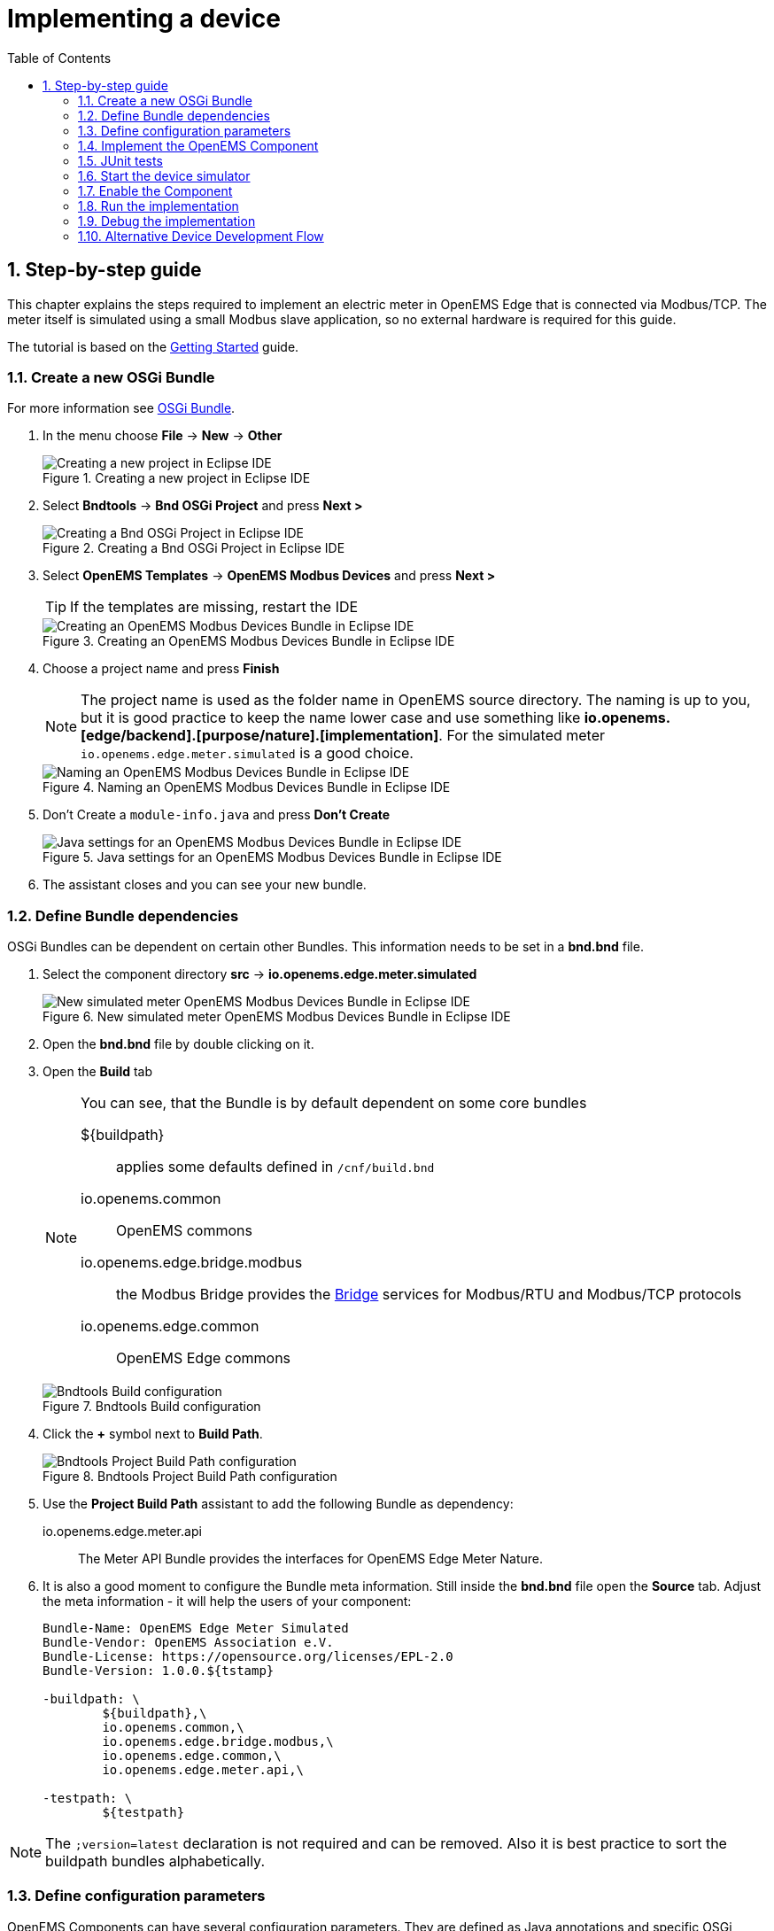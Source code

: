 = Implementing a device
:sectnums:
:sectnumlevels: 4
:toc:
:toclevels: 4
:experimental:
:keywords: AsciiDoc
:source-highlighter: highlight.js
:icons: font
:imagesdir: ../../assets/images

== Step-by-step guide

This chapter explains the steps required to implement an electric meter in OpenEMS Edge that is connected via Modbus/TCP. The meter itself is simulated using a small Modbus slave application, so no external hardware is required for this guide.

The tutorial is based on the xref:gettingstarted.adoc[Getting Started] guide.

=== Create a new OSGi Bundle

For more information see xref:coreconcepts.adoc#_osgi_bundle[OSGi Bundle].

. In the menu choose btn:[File] -> btn:[New] -> btn:[Other]
+
.Creating a new project in Eclipse IDE
image::eclipse-file-new-other.png[Creating a new project in Eclipse IDE]

. Select btn:[Bndtools] -> btn:[Bnd OSGi Project] and press btn:[Next >]
+
.Creating a Bnd OSGi Project in Eclipse IDE
image::eclipse-bndtools-osgi-project.png[Creating a Bnd OSGi Project in Eclipse IDE]

. Select btn:[OpenEMS Templates] -> btn:[OpenEMS Modbus Devices] and press btn:[Next >]
+
TIP: If the templates are missing, restart the IDE
+
.Creating an OpenEMS Modbus Devices Bundle in Eclipse IDE
image::eclipse-new-openems-modbus-device.png[Creating an OpenEMS Modbus Devices Bundle in Eclipse IDE]

. Choose a project name and press btn:[Finish]
+
NOTE: The project name is used as the folder name in OpenEMS source directory. The naming is up to you, but it is good practice to keep the name lower case and use something like *io.openems.[edge/backend].[purpose/nature].[implementation]*. For the simulated meter `io.openems.edge.meter.simulated` is a good choice.
+
.Naming an OpenEMS Modbus Devices Bundle in Eclipse IDE
image::eclipse-new-osgi-provider-simulatedmeter.png[Naming an OpenEMS Modbus Devices Bundle in Eclipse IDE]

. Don't Create a `module-info.java` and press btn:[Don't Create]
+
.Java settings for an OpenEMS Modbus Devices Bundle in Eclipse IDE
image::eclipse-new-osgi-provider-simulatedmeter-final.png[Java settings for an OpenEMS Modbus Devices Bundle in Eclipse IDE]

. The assistant closes and you can see your new bundle.

=== Define Bundle dependencies

OSGi Bundles can be dependent on certain other Bundles. This information needs to be set in a *bnd.bnd* file.

. Select the component directory btn:[src] -> btn:[io.openems.edge.meter.simulated]
+
.New simulated meter OpenEMS Modbus Devices Bundle in Eclipse IDE
image::eclipse-new-simulatedmeter-bundle.png[New simulated meter OpenEMS Modbus Devices Bundle in Eclipse IDE]

. Open the btn:[bnd.bnd] file by double clicking on it.

. Open the btn:[Build] tab
+
[NOTE]
====
You can see, that the Bundle is by default dependent on some core bundles

$\{buildpath\}::
  applies some defaults defined in `/cnf/build.bnd`
io.openems.common::
  OpenEMS commons
io.openems.edge.bridge.modbus::
  the Modbus Bridge provides the xref:edge/bridge.adoc[Bridge] services for Modbus/RTU and Modbus/TCP protocols
io.openems.edge.common::
  OpenEMS Edge commons
====
+
.Bndtools Build configuration
image::eclipse-bnd-file-build.png[Bndtools Build configuration]

. Click the btn:[+] symbol next to *Build Path*.
+
.Bndtools Project Build Path configuration
image::eclipse-osgi-build-path.png[Bndtools Project Build Path configuration]

. Use the *Project Build Path* assistant to add the following Bundle as dependency:
+
io.openems.edge.meter.api::
  The Meter API Bundle provides the interfaces for OpenEMS Edge Meter Nature.

. It is also a good moment to configure the Bundle meta information. Still inside the btn:[bnd.bnd] file open the btn:[Source] tab. Adjust the meta information - it will help the users of your component:
+
[source]
----
Bundle-Name: OpenEMS Edge Meter Simulated
Bundle-Vendor: OpenEMS Association e.V.
Bundle-License: https://opensource.org/licenses/EPL-2.0
Bundle-Version: 1.0.0.${tstamp}

-buildpath: \
	${buildpath},\
	io.openems.common,\
	io.openems.edge.bridge.modbus,\
	io.openems.edge.common,\
	io.openems.edge.meter.api,\

-testpath: \
	${testpath}
----

NOTE: The `;version=latest` declaration is not required and can be removed. Also it is best practice to sort the buildpath bundles alphabetically.

=== Define configuration parameters

OpenEMS Components can have several configuration parameters. They are defined as Java annotations and specific OSGi annotations are used to generate meta information that is used e.g. by Apache Felix Web Console to generate a user interface form (see xref:gettingstarted.adoc[Getting Started]).

. Open the btn:[Config.java] file inside `src/io.openems.edge.meter.simulated` by double clicking on it.

. Adjust the following lines in the template:
.. In the `@ObjectClassDefinition` set the `name` to `"Meter Simulated"` and the `description` to `"Implements the simulated meter."`.
.. Set the default value of the `String id()` attribute to `"meter0"`.
.. After the `boolean enabled()` attribute add a `Meter-Type` attribute:
+
[source,java]
----
@AttributeDefinition(name = "Meter-Type", description = "Grid, Production (=default), Consumption")
MeterType type() default MeterType.PRODUCTION;
----
.. Set the `String webconsole_configurationFactory_nameHint()` default value to `"Meter Simulated [\{id\}]"`

. The content should now match the following code:
+
[source,java]
----
package io.openems.edge.meter.simulated;

import org.osgi.service.metatype.annotations.AttributeDefinition;
import org.osgi.service.metatype.annotations.ObjectClassDefinition;

import io.openems.edge.meter.api.MeterType;

@ObjectClassDefinition(// <1>
		name = "Meter Simulated", //
		description = "Implements the simulated meter.")
@interface Config {

	@AttributeDefinition(name = "Component-ID", description = "Unique ID of this Component")
	String id() default "meter0"; // <2>

	@AttributeDefinition(name = "Alias", description = "Human-readable name of this Component; defaults to Component-ID")
	String alias() default ""; // <3>

	@AttributeDefinition(name = "Is enabled?", description = "Is this Component enabled?")
	boolean enabled() default true; // <4>

	@AttributeDefinition(name = "Meter-Type", description = "Grid, Production (=default), Consumption") // <5>
	MeterType type() default MeterType.PRODUCTION; // <6>

	@AttributeDefinition(name = "Modbus-ID", description = "ID of Modbus bridge.")
	String modbus_id() default "modbus0"; // <7>

	@AttributeDefinition(name = "Modbus Unit-ID", description = "The Unit-ID of the Modbus device.")
	int modbusUnitId() default 1; // <8>

	@AttributeDefinition(name = "Modbus target filter", description = "This is auto-generated by 'Modbus-ID'.")
	String Modbus_target() default "(enabled=true)"; // <9>

	String webconsole_configurationFactory_nameHint() default "Meter Simulated [{id}]"; <10>

}
----
<1> The *@ObjectClassDefinition* annotation defines this file as a Meta Type Resource for OSGi configuration admin. Use it to set a _name_ and _description_ for this OpenEMS Component.
// TODO add screenshot that shows how the strings are used in Apache
<2> The *id* configuration parameter sets the OpenEMS Component-ID (see xref:coreconcepts.adoc[Channel Address]). _Note_: A *default* ID 'meter0' is defined. It is good practice to define such an ID here, as it simplifies configuration in the UI.
<3> The *alias* configuration parameter sets the human-readable name of this OpenEMS Component. If no alias is configured, the Component-ID is used instead.
<4> The *enabled* parameter provides a _soft_ way of deactivating an OpenEMS Component programmatically.
<5> The *@AttributeDefinition* annotation provides meta information about a configuration parameter like _name_ and _description_.
<6> The 'Meter' nature requires definition of a MeterType that defines the purpose of the Meter. We will let the user define this type by a configuration parameter.
<7> The 'Modbus-ID' parameter creates the link to a Modbus-Service via its OpenEMS Component-ID. At runtime the user will typically set this configuration parameter to something like 'modbus0'.
<8> The Modbus service implementation requires us to provide the Modbus _Unit-ID_ (also commonly called _Device-ID_ or _Slave-ID_) of the Modbus slave device. This is the ID that is configured at the simulated meter.
<9> The *Modbus_target* will be automatically set by OpenEMS framework and does usually not need to be configured by the user. _Note_: Linking other OpenEMS Components is implemented using OSGi References. The OpenEMS Edge framework therefor sets the 'target' property of a reference to filter the matched services.
<10> The *webconsole_configurationFactory_nameHint* parameter sets a custom name for Apache Felix Web Console, helping the user to find the correct bundle.

=== Implement the OpenEMS Component

The Bndtools assistant created a `MyModbusDevice.java` and a `MyModbusDeviceImpl.java` files. First step is to set proper names for these files. To rename a file, select it by clicking on it and choose btn:[Refactor] -> btn:[Rename...] in the menu. Write `MeterSimulated` and `MeterSimulatedImpl` respectively as 'New name' and press btn:[Finish].

.Renaming a Java class in Eclipse IDE
image::eclipse-rename.png[Renaming a Java class in Eclipse IDE]

Afterwards adjust the following content in the template `MeterSimulatedImpl.Java`:

. In the `@Component` annotation set the `name` to `"Meter.Simulated"`:
+
[source,java]
----
@Component(//
		name = "Meter.Simulated", //
		immediate = true, //
		configurationPolicy = ConfigurationPolicy.REQUIRE //
)
----
. Make the class implement the `ElectricityMeter` nature:
+
[source,java]
----
public class MeterSimulatedImpl extends AbstractOpenemsModbusComponent implements MeterSimulated, ElectricityMeter, OpenemsComponent, ModbusComponent {
----
. Eclipse will underline `ElectricityMeter` and show the error *ElectricityMeter cannot be resolved to a type*. Resolve it by adding the line `import io.openems.edge.meter.api.ElectricityMeter;` to the import section of the file.
+
NOTE: The easiest way to fix these kind of import errors is to select btn:[Source] → btn:[Organize Imports] in the menu or simply press btn:[Ctrl] + btn:[Shift] + btn:[o]. Alternatively click the 'light bulb' next to the line with the error and select btn:[Import 'ElectricityMeter' (io.openems.edge.meter.api)].
. Eclipse still complains and now underlines the class name `MeterSimulated` with the error *The type MeterSimulated must implement the inherited abstract method ElectricityMeter.getMeterType()*. Resolve it by adding an implementation of the `getMeterType()` method:
+
[source,java]
----
@Override
public MeterType getMeterType() {
	return this.config.type();
}
----
. Tell the OpenEMS framework that `MeterSimulated` provides the ElectricityMeter *Channels*, by adjusting the constructor:
+
[source,java]
----
public MeterSimulatedImpl() {
	super(//
			OpenemsComponent.ChannelId.values(), //
			ElectricityMeter.ChannelId.values(), //
			ModbusComponent.ChannelId.values(), //
			MeterSimulated.ChannelId.values() //
	);
}
----
. Finally we need to declare the modbus protocol of the simulated meter inside the `defineModbusProtocol` method. Replace the existing method
+
[source,java]
----
@Override
protected ModbusProtocol defineModbusProtocol() throws OpenemsException {
	// TODO implement ModbusProtocol
	return new ModbusProtocol(this);
}
----
+
with
+
[source,java]
----
@Override
protected ModbusProtocol defineModbusProtocol() throws OpenemsException {
	return new ModbusProtocol(this, //
			new FC3ReadRegistersTask(1000, Priority.HIGH,
					m(ElectricityMeter.ChannelId.ACTIVE_POWER, new SignedWordElement(1000))));
}
----
+
and solve the import errors again as described above.
. Additionally it is advisable to implement a `debugLog()` method. This method provides information for the continuous log output of OpenEMS, provided by the *DebugLogController*. Adjust the method to return the ActivePower value of the meter:
+
[source,java]
----
@Override
public String debugLog() {
	return "L:" + this.getActivePower().asString();
}
----

The content of `MeterSimulatedImpl.java` should now match the following code:

[source,java]
----
package io.openems.edge.meter.simulated;

import org.osgi.service.cm.ConfigurationAdmin;
import org.osgi.service.component.ComponentContext;
import org.osgi.service.component.annotations.Activate;
import org.osgi.service.component.annotations.Component;
import org.osgi.service.component.annotations.ConfigurationPolicy;
import org.osgi.service.component.annotations.Deactivate;
import org.osgi.service.component.annotations.Reference;
import org.osgi.service.component.annotations.ReferenceCardinality;
import org.osgi.service.component.annotations.ReferencePolicy;
import org.osgi.service.component.annotations.ReferencePolicyOption;
import org.osgi.service.metatype.annotations.Designate;

import io.openems.edge.bridge.modbus.api.AbstractOpenemsModbusComponent;
import io.openems.edge.bridge.modbus.api.BridgeModbus;
import io.openems.edge.bridge.modbus.api.ModbusProtocol;
import io.openems.edge.bridge.modbus.api.element.SignedWordElement;
import io.openems.edge.bridge.modbus.api.task.FC3ReadRegistersTask;
import io.openems.edge.common.channel.Doc;
import io.openems.edge.common.component.OpenemsComponent;
import io.openems.edge.common.taskmanager.Priority;
import io.openems.edge.meter.api.ElectricityMeter;
import io.openems.edge.meter.api.MeterType;

@Designate(ocd = Config.class, factory = true) // <1>
@Component(// <2>
		name = "Meter.Simulated", // <3>
		immediate = true, // <4>
		configurationPolicy = ConfigurationPolicy.REQUIRE // <5>
)
public class MeterSimulatedImpl extends AbstractOpenemsModbusComponent // <6>
	implements MeterSimulated, ElectricityMeter, OpenemsComponent, ModbusComponent { // <7>

	private Config config = null;

	public MeterSimulatedImpl() {
		super(// <8>
				OpenemsComponent.ChannelId.values(), //
				ElectricityMeter.ChannelId.values(), //
				ModbusComponent.ChannelId.values(), //
				MeterSimulated.ChannelId.values() //
		);
	}

	@Reference
	protected ConfigurationAdmin cm; // <9>

	@Reference(policy = ReferencePolicy.STATIC, policyOption = ReferencePolicyOption.GREEDY, cardinality = ReferenceCardinality.MANDATORY)
	protected void setModbus(BridgeModbus modbus) {
		super.setModbus(modbus); // <10>
	}

	@Activate
	void activate(ComponentContext context, Config config) throws OpenemsException { // <11>
		if(super.activate(context, config.id(), config.alias(), config.enabled(), config.modbusUnitId(), this.cm, "Modbus", config.modbus_id())) {
			return;
		}
		this.config = config;
	}

	@Deactivate
	protected void deactivate() { // <12>
		super.deactivate();
	}

	@Override
	protected ModbusProtocol defineModbusProtocol() throws OpenemsException { // <13>
		return new ModbusProtocol(this, // <14>
				new FC3ReadRegistersTask(1000, Priority.HIGH, // <15>
						m(ElectricityMeter.ChannelId.ACTIVE_POWER, new SignedWordElement(1000)))); // <16>
	}

	@Override
	public MeterType getMeterType() { // <17>
		return this.config.type();
	}

	@Override
	public String debugLog() { // <18>
		return "L:" + this.getActivePower().asString();
	}
}
----
<1> The *@Designate* annotation is used for OSGi to create a connection to the _Config_ annotation class. It also defines this Component as a _factory_, i.e. it can produce multiple instances with different configurations.
<2> The *@Component* annotation marks this class as an OSGi component.
<3> The *name* property sets the unique name of this component. It is used to store configuration in the filesystem, to identify the component inside Apache Felix Web Console, and so on. Configure a human-readable name in the form *[nature].[vendor].[product]*.
<4> The *immediate* property defines whether the component should be started immediately. Configure the Component to be started immediately after configuration, i.e. it is not waiting till its service is required by another Component.
<5> The *configurationPolicy* define that the configuration of the Component is required before it gets activated.
<6> To ease the implementation of a Modbus device we can extend the *AbstractOpenemsModbusComponent* class.
+
NOTE: If the device was using another protocol, it is advisable to use the *AbstractOpenemsComponent* class as a convenience layer instead of implementing everything required by the *OpenemsComponent* interface manually.
<7> The class implements *OpenemsComponent*. This makes it an xref:coreconcepts.adoc#_openems_component[OpenEMS Component].
The Device that we are implementing is an *ElectricityMeter*. We already defined the required Channels in the _initializeChannels()_ method. Additionally the Component also needs to implement the Nature interface.
+
NOTE: In plain Java it is not required to add `implements OpenemsComponent` if we inherit from 'AbstractOpenemsComponent' or 'AbstractOpenemsModbusComponent'. Be aware that for OSGi dependency injection to function properly, it is still required to mention all implemented interfaces again, as it is not considering the complete inheritance tree.
+
[NOTE]
====
- Channel declarations are *enum* types implementing the ChannelId interface.
- This enum is empty, as we do not have custom Channels here.
- ChannelId enums require a Doc object that provides meta information about the Channel - e.g. the above ACTIVE_POWER Channel is defined as `ACTIVE_POWER(new Doc().type(OpenemsType.INTEGER).unit(Unit.WATT)`
====
<8> We call the constructor of the super class (`AbstractOpenemsModbusComponent`/`AbstractOpenemsComponent`) to initialize the Channels of the Component. It is important to list all ChannelId-Enums of all implemented Natures. The call takes the *ChannelId* declarations and creates a Channel instance for each of them; e.g. for the `ElectricityMeter.ACTIVE_POWER` ChannelId, an object instance of `IntegerReadChannel` is created that represents the Channel.
<9> The `super.activate()` method requires an instance of *ConfigurationAdmin* as a parameter. Using the *@Reference* annotation the OSGi framework is going to provide the ConfigurationAdmin service via dependency injection.
<10> The Component utilizes an external Modbus Component (the _Modbus Bridge_) for the actual Modbus communication. We receive an instance of this service via dependency injection (like we did already for the _ConfigurationAdmin_ service). Most of the magic is handled by the _AbstractOpenemsModbusComponent_ implementation, but the way the OSGi framework works, we need to define the _@Reference_ explicitly here in the actual implementation of the component and call the parent `setModbus()` method.
<11> The *activate()* method (marked by the *@Activate* annotation) is called on activation of an object instance of this Component. It comes with a ComponentContext and an instance of a configuration in the form of a Config object. All logic for activating and deactivating the OpenEMS Component is hidden in the super classes and just needs to be called from here.
<12> The *deactivate()* method (marked by the *@Deactivate* annotation) is called on deactivation of the Component instance.
<13> _AbstractOpenemsModbusComponent_ requires to implement a *defineModbusProtocol()* method that returns an instance of *ModbusProtocol*. The _ModbusProtocol_ class maps Modbus addresses to OpenEMS Channels and provides some conversion utilities. Instantiation of a _ModbusProtocol_ object uses the https://en.wikipedia.org/wiki/Builder_pattern#Java[Builder pattern icon:external-link[]]
<14> Creates a *new ModbusProtocol* instance. A reference to the component itself is the first parameter, followed by an arbitrary number of 'Tasks' (implemented as a Java varags array).
<15> *FC3ReadRegistersTask* is an implementation of Modbus http://www.simplymodbus.ca/FC03.htm[function code 3 "Read Holding Registers" icon:external-link[]]. Its first parameter is the start address of the register block. The second parameter is a priority information that defines how often this register block needs to be queried. Following parameters are an arbitrary number of *ModbusElements*.
+
NOTE: Most Modbus function codes are available by their respective _FC*_ implementation classes.
<16> Here the internal *m()* method is used to make a simple 1-to-1 mapping between the Modbus element at address `1000` and the Channel _ElectricityMeter.ChannelId.ACTIVE_POWER_. The Modbus element is defined as a 16 bit word element with an signed integer value.
+
[NOTE]
====
- The _m()_ method also takes an instance of *ElementToChannelConverter* as an additional parameter. It can be used to add implicit unit conversions between Modbus element and OpenEMS Channel - like adding a scale factor that converts a read value of '95' to a channel value of '950'.
- For Modbus registers that are empty or should be ignored, the *DummyRegisterElement* can be used.
- For more advanced channel-to-element mapping functionalities the internal *cm()* method can be used - e.g. to map one Modbus element to multiple Channels.
+
Using this principle a complete Modbus table consisting of multiple register blocks that need to be read or written with different Modbus function codes can be defined. For details have a look at the existing implementation classes inside the Modbus Bridge source code.
<17> The ElectricityMeter Nature requires us to provide a *MeterType* via a `MeterType getMeterType()` method. The MeterType is provided by the Config.
<18> Finally it is always a good idea to define a *debugLog()* method. This method is called in each cycle by the *Controller.Debug.Log* and very helpful for continuous debugging.
====

=== JUnit tests

OpenEMS comes with an advanced test framework based on JUnit. The test scenarios are defined inside the `test` folder. The template we used before provides example implementations for `MyConfig.java` and `MyModbusDeviceTest.java`. We highly recommend implementing JUnit tests, because down the line it simplifies 'dry' coding (i.e. without using physical hardware) and assures high quality of the code you write. There are plenty of simple and advanced examples for JUnit tests throughout the OpenEMS project.

For now, to keep this tutorial simple, you can just delete the `io.openems.edge.meter.simulated` folder inside the `test` folder, to get rid of the compile errors in Eclipse IDE and be able to continue.

=== Start the device simulator

To start the device simulator, open the btn:[io.openems.edge.bridge.modbus] project and navigate to the btn:[test] -> btn:[io.openems.edge.bridge.modbus] folder. There you find the btn:[ModbusSlaveSimulator.java] file. Right-click that file and select btn:[Run As] -> btn:[Java Application].

[NOTE]
====
This _ModbusSlaveSimulator_ runs a small Modbus-TCP _Slave_-Server, that provides some constant values:

|===
|Address |Constant value
|1000    |500
|1001    |100
|2000    |123
|===

In the end of this guide, you will see a production of '500 W' - where '500' comes from register address 1000.
====

[NOTE]
The Modbus-TCP _Slave_-Server opens on the non-standard port `8502`. The default standardized port for Modbus-TCP is `502`, but we chose `8502` here, because if you run this example on a Linux system it will not allow you to occupy ports below `1024`.

=== Enable the Component

To enable the Component for running, open the btn:[io.openems.edge.application] project and open the btn:[EdgeApp.bndrun] file.

.Eclipse IDE EdgeApp.bndrun
image::eclipse-edgeapp-bndrun.png[Eclipse IDE EdgeApp.bndrun]

Select the `io.openems.edge.meter.simulated` bundle in the left *Repositories* list and drag & drop it to the *Run Requirements* list.

Press btn:[Ctrl] + btn:[s] to save the `EdgeApp.bndrun` file.

Click on btn:[Resolve] to update the list of bundles that are required to run OpenEMS Edge. After a few seconds the *Resolution Results* window should appear; acknowledge by pressing btn:[Finish].

.Eclipse IDE Resolve EdgeApp.bndrun
image::eclipse-edgeapp-resolve.png[Eclipse IDE Resolve EdgeApp.bndrun]

[NOTE]
====
These steps changed the content of the 'EdgeApp.bndrun' file. You can observe the changes inside the *Source* tab:

- The drag & drop caused a new line to be added under `-runrequires: \`:
+
`bnd.identity;id='io.openems.edge.meter.simulated'`
- Resolving updated the `-runbundles: \` list by adding the line:
+
`io.openems.edge.meter.simulated;version='[1.0.0,1.0.1)'`

The `\` at the end of each line is required to announce bndtools that the definition still continues on the next line.

Also you may have found, that the existing entries are sorted alphabetically.

Now switch back to btn:[Run] view.
====

=== Run the implementation

Press btn:[Run OSGi] to run OpenEMS Edge.

From then you can configure your component as shown in xref:gettingstarted.adoc[Getting Started] guide. Add the following configurations inside Apache Felix Web Console:

Controller Debug Log::
- Component-ID: `ctrlDebugLog0`
- Is enabled: `checked`

Scheduler All Alphabetically::
- Component-ID: `scheduler0`
- Is enabled: `checked`

Bridge Modbus/TCP::
- Component-ID: `modbus0`
- Is enabled: `checked`
- IP-Address: `localhost`
- Port: `8502` (non-standard, as explained above)

Meter Simulated::
- Component-ID: `meter0`
- Is enabled: `checked`
- Meter-Type: `PRODUCTION`
- Modbus-ID: `modbus0`
- Modbus Unit-ID: `1`

In the Eclipse IDE console log you should see an output like this:
----
[re.Cycle] INFO  [ntroller.debuglog.DebugLogImpl] [ctrlDebugLog0] _sum[State:Ok Production:500 W Consumption:500 W] meter0[L:500 W]
----
It shows a Production of `500 W` which is what is provided by the simulated meter device. Congrats!

=== Debug the implementation

If you experience any errors you can always run OpenEMS Edge using the btn:[Debug OSGi] button in EdgeApp.bndrun. This allows you to stop code execution at any time using https://help.eclipse.org/2019-12/index.jsp?topic=%2Forg.eclipse.jdt.doc.user%2Ftasks%2Ftask-add_line_breakpoints.htm[Breakpoints].

=== Alternative Device Development Flow

Instead of adding the device to the btn:[EdgeApp.bndrun] file (as described in xref:implement.adoc#_enable_the_component[Enable the Component]), the device can be loaded dynamically by using [Apache Felix File Install]. Copying the device's built jar file into a `load` folder, relative to the project's root directory. Apache Felix File Install watches this folder and handles the device automatically.

The folder is configurable by supplying the `felix.fileinstall.dir` option when starting the edge app. More configuration options can be found in the https://felix.apache.org/documentation/subprojects/apache-felix-file-install.html[Apache Felix File Install documentation].

[NOTE]
This functionality can also be used in production environments albeit dynamic code loading without additional safety measures is not recommended.

[NOTE]
Same applies to the OpenEMS Backend for dynamically loading devices.
